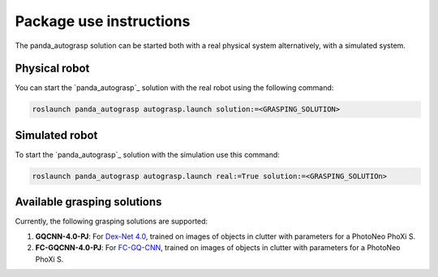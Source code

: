 
Package use instructions
===================================

The panda_autograsp solution can be started both with a real physical system
alternatively, with a simulated system.

Physical robot
--------------------

You can start the `panda_autograsp`_ solution with the real robot using
the following command:

.. code-block:: bash

    roslaunch panda_autograsp autograsp.launch solution:=<GRASPING_SOLUTION>

Simulated robot
-------------------

To start the `panda_autograsp`_ solution with the simulation use this command:

.. code-block:: bash

    roslaunch panda_autograsp autograsp.launch real:=True solution:=<GRASPING_SOLUTIOn>

Available grasping solutions
--------------------------------

Currently, the following grasping solutions are supported:

#. **GQCNN-4.0-PJ**: For `Dex-Net 4.0`_, trained on images of objects in clutter with parameters for a PhotoNeo PhoXi S.
#. **FC-GQCNN-4.0-PJ**: For `FC-GQ-CNN`_, trained on images of objects in clutter with parameters for a PhotoNeo PhoXi S.

.. _Dex-Net 4.0: https://berkeleyautomation.github.io/dex-net/#dexnet_4
.. _FC-GQ-CNN: https://berkeleyautomation.github.io/fcgqcnn
